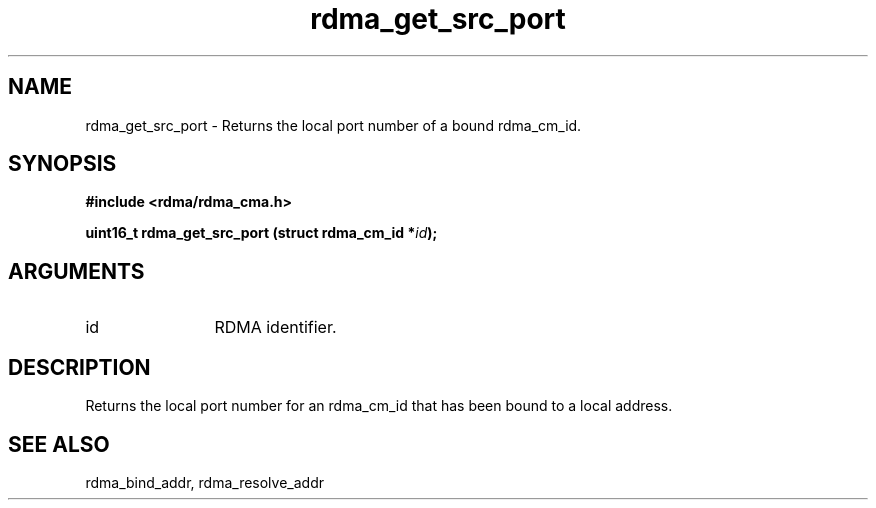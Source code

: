 .TH "rdma_get_src_port" 3 "rdma_get_src_port" "May 2007" "Librdmacm Programmer's Manual" librdmacm
.SH NAME
rdma_get_src_port \- Returns the local port number of a bound rdma_cm_id.
.SH SYNOPSIS
.B "#include <rdma/rdma_cma.h>"
.P
.B "uint16_t" rdma_get_src_port
.BI "(struct rdma_cm_id *" id ");"
.SH ARGUMENTS
.IP "id" 12
RDMA identifier.
.SH "DESCRIPTION"
Returns the local port number for an rdma_cm_id that has been bound to
a local address.
.SH "SEE ALSO"
rdma_bind_addr, rdma_resolve_addr
